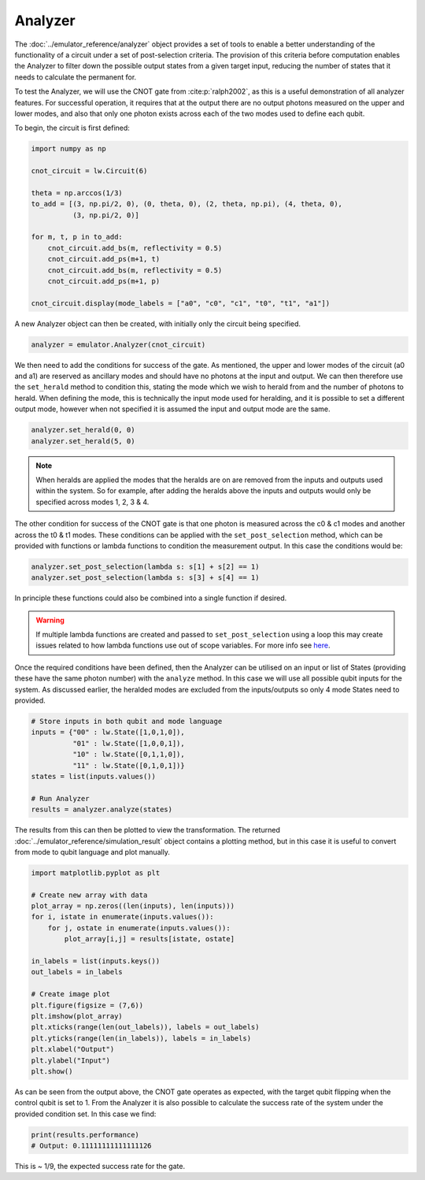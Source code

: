 Analyzer
========

The :doc:`../emulator_reference/analyzer` object provides a set of tools to enable a better understanding of the functionality of a circuit under a set of post-selection criteria. The provision of this criteria before computation enables the Analyzer to filter down the possible output states from a given target input, reducing the number of states that it needs to calculate the permanent for.

To test the Analyzer, we will use the CNOT gate from :cite:p:`ralph2002`, as this is a useful demonstration of all analyzer features. For successful operation, it requires that at the output there are no output photons measured on the upper and lower modes, and also that only one photon exists across each of the two modes used to define each qubit.

To begin, the circuit is first defined:

.. code-block:: Python

    import numpy as np

    cnot_circuit = lw.Circuit(6)

    theta = np.arccos(1/3)
    to_add = [(3, np.pi/2, 0), (0, theta, 0), (2, theta, np.pi), (4, theta, 0), 
              (3, np.pi/2, 0)]

    for m, t, p in to_add:
        cnot_circuit.add_bs(m, reflectivity = 0.5)
        cnot_circuit.add_ps(m+1, t)
        cnot_circuit.add_bs(m, reflectivity = 0.5)
        cnot_circuit.add_ps(m+1, p)

    cnot_circuit.display(mode_labels = ["a0", "c0", "c1", "t0", "t1", "a1"])

.. image:: assets/cnot_circuit.svg
    :scale: 100%
    :align: center

A new Analyzer object can then be created, with initially only the circuit being specified.

.. code-block:: Python

    analyzer = emulator.Analyzer(cnot_circuit)

We then need to add the conditions for success of the gate. As mentioned, the upper and lower modes of the circuit (a0 and a1) are reserved as ancillary modes and should have no photons at the input and output. We can then therefore use the ``set_herald`` method to condition this, stating the mode which we wish to herald from and the number of photons to herald. When defining the mode, this is technically the input mode used for heralding, and it is possible to set a different output mode, however when not specified it is assumed the input and output mode are the same.  

.. code-block:: Python

    analyzer.set_herald(0, 0)
    analyzer.set_herald(5, 0)

.. note::
    When heralds are applied the modes that the heralds are on are removed from the inputs and outputs used within the system. So for example, after adding the heralds above the inputs and outputs would only be specified across modes 1, 2, 3 & 4.

The other condition for success of the CNOT gate is that one photon is measured across the c0 & c1 modes and another across the t0 & t1 modes. These conditions can be applied with the ``set_post_selection`` method, which can be provided with functions or lambda functions to condition the measurement output. In this case the conditions would be:

.. code-block:: Python

    analyzer.set_post_selection(lambda s: s[1] + s[2] == 1)
    analyzer.set_post_selection(lambda s: s[3] + s[4] == 1)

In principle these functions could also be combined into a single function if desired.

.. warning::
    If multiple lambda functions are created and passed to ``set_post_selection`` using a loop this may create issues related to how lambda functions use out of scope variables. For more info see `here <https://docs.python.org/3/faq/programming.html#why-do-lambdas-defined-in-a-loop-with-different-values-all-return-the-same-result>`_.

Once the required conditions have been defined, then the Analyzer can be utilised on an input or list of States (providing these have the same photon number) with the ``analyze`` method. In this case we will use all possible qubit inputs for the system. As discussed earlier, the heralded modes are excluded from the inputs/outputs so only 4 mode States need to provided.

.. code-block:: Python

    # Store inputs in both qubit and mode language
    inputs = {"00" : lw.State([1,0,1,0]),
              "01" : lw.State([1,0,0,1]),
              "10" : lw.State([0,1,1,0]),
              "11" : lw.State([0,1,0,1])}
    states = list(inputs.values())

    # Run Analyzer
    results = analyzer.analyze(states)

The results from this can then be plotted to view the transformation. The returned :doc:`../emulator_reference/simulation_result` object contains a plotting method, but in this case it is useful to convert from mode to qubit language and plot manually.

.. code-block:: Python

    import matplotlib.pyplot as plt

    # Create new array with data
    plot_array = np.zeros((len(inputs), len(inputs)))
    for i, istate in enumerate(inputs.values()):
        for j, ostate in enumerate(inputs.values()):
            plot_array[i,j] = results[istate, ostate]

    in_labels = list(inputs.keys())
    out_labels = in_labels

    # Create image plot
    plt.figure(figsize = (7,6))
    plt.imshow(plot_array)
    plt.xticks(range(len(out_labels)), labels = out_labels)
    plt.yticks(range(len(in_labels)), labels = in_labels)
    plt.xlabel("Output")
    plt.ylabel("Input")
    plt.show()

.. image:: assets/analyzer_output.png
    :scale: 75%
    :align: center

As can be seen from the output above, the CNOT gate operates as expected, with the target qubit flipping when the control qubit is set to 1. From the Analyzer it is also possible to calculate the success rate of the system under the provided condition set. In this case we find:

.. code-block:: Python

    print(results.performance)
    # Output: 0.11111111111111126

This is ~ 1/9, the expected success rate for the gate.